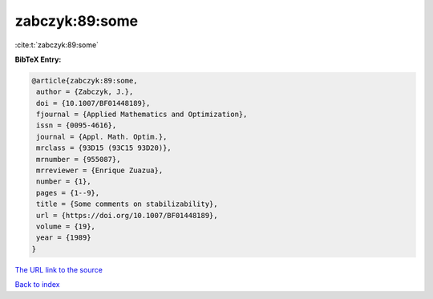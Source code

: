 zabczyk:89:some
===============

:cite:t:`zabczyk:89:some`

**BibTeX Entry:**

.. code-block:: bibtex

   @article{zabczyk:89:some,
    author = {Zabczyk, J.},
    doi = {10.1007/BF01448189},
    fjournal = {Applied Mathematics and Optimization},
    issn = {0095-4616},
    journal = {Appl. Math. Optim.},
    mrclass = {93D15 (93C15 93D20)},
    mrnumber = {955087},
    mrreviewer = {Enrique Zuazua},
    number = {1},
    pages = {1--9},
    title = {Some comments on stabilizability},
    url = {https://doi.org/10.1007/BF01448189},
    volume = {19},
    year = {1989}
   }

`The URL link to the source <ttps://doi.org/10.1007/BF01448189}>`__


`Back to index <../By-Cite-Keys.html>`__
